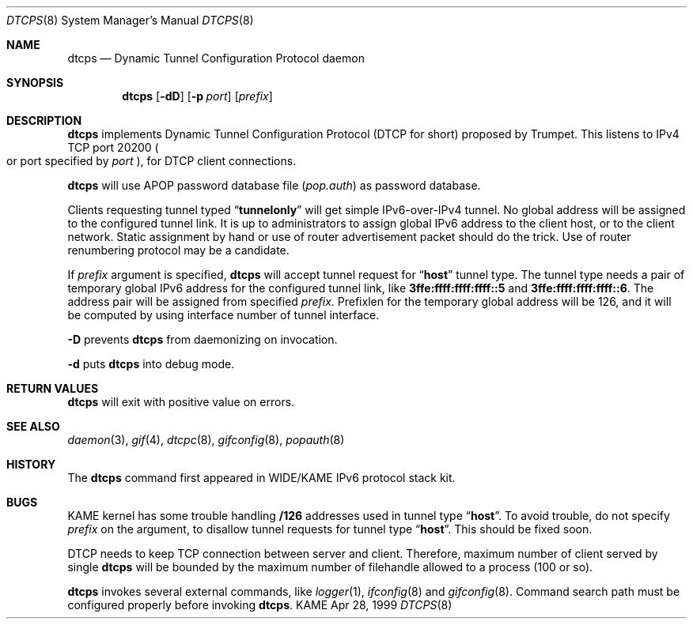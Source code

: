 .\"	$KAME: dtcps.8,v 1.3 2000/11/09 03:04:07 itojun Exp $
.\"
.\" Copyright (C) 1999 WIDE Project.
.\" All rights reserved.
.\" 
.\" Redistribution and use in source and binary forms, with or without
.\" modification, are permitted provided that the following conditions
.\" are met:
.\" 1. Redistributions of source code must retain the above copyright
.\"    notice, this list of conditions and the following disclaimer.
.\" 2. Redistributions in binary form must reproduce the above copyright
.\"    notice, this list of conditions and the following disclaimer in the
.\"    documentation and/or other materials provided with the distribution.
.\" 3. Neither the name of the project nor the names of its contributors
.\"    may be used to endorse or promote products derived from this software
.\"    without specific prior written permission.
.\" 
.\" THIS SOFTWARE IS PROVIDED BY THE PROJECT AND CONTRIBUTORS ``AS IS'' AND
.\" ANY EXPRESS OR IMPLIED WARRANTIES, INCLUDING, BUT NOT LIMITED TO, THE
.\" IMPLIED WARRANTIES OF MERCHANTABILITY AND FITNESS FOR A PARTICULAR PURPOSE
.\" ARE DISCLAIMED.  IN NO EVENT SHALL THE PROJECT OR CONTRIBUTORS BE LIABLE
.\" FOR ANY DIRECT, INDIRECT, INCIDENTAL, SPECIAL, EXEMPLARY, OR CONSEQUENTIAL
.\" DAMAGES (INCLUDING, BUT NOT LIMITED TO, PROCUREMENT OF SUBSTITUTE GOODS
.\" OR SERVICES; LOSS OF USE, DATA, OR PROFITS; OR BUSINESS INTERRUPTION)
.\" HOWEVER CAUSED AND ON ANY THEORY OF LIABILITY, WHETHER IN CONTRACT, STRICT
.\" LIABILITY, OR TORT (INCLUDING NEGLIGENCE OR OTHERWISE) ARISING IN ANY WAY
.\" OUT OF THE USE OF THIS SOFTWARE, EVEN IF ADVISED OF THE POSSIBILITY OF
.\" SUCH DAMAGE.
.\"
.Dd Apr 28, 1999
.Dt DTCPS 8
.Os KAME
.\"
.Sh NAME
.Nm dtcps
.Nd Dynamic Tunnel Configuration Protocol daemon
.\"
.Sh SYNOPSIS
.Nm dtcps
.Op Fl dD
.Op Fl p Ar port
.Op Ar prefix
.\"
.Sh DESCRIPTION
.Nm
implements Dynamic Tunnel Configuration Protocol
.Pq DTCP for short
proposed by Trumpet.
This listens to IPv4 TCP port 20200
.Po
or port specified by
.Ar port
.Pc ,
for DTCP client connections.
.Pp
.Nm
will use APOP password database file
.Pq Pa pop.auth
as password database.
.Pp
Clients requesting tunnel typed
.Dq Li tunnelonly
will get simple IPv6-over-IPv4 tunnel.
No global address will be assigned to the configured tunnel link.
It is up to administrators to assign global IPv6 address to the client host,
or to the client network.
Static assignment by hand
or use of router advertisement packet should do the trick.
Use of router renumbering protocol may be a candidate.
.Pp
If
.Ar prefix
argument is specified,
.Nm
will accept tunnel request for
.Dq Li host
tunnel type.
The tunnel type needs a pair of temporary global IPv6 address for the
configured tunnel link, like
.Li 3ffe:ffff:ffff:ffff::5
and
.Li 3ffe:ffff:ffff:ffff::6 .
The address pair will be assigned from specified
.Ar prefix .
Prefixlen for the temporary global address will be 126,
and it will be computed by using interface number of tunnel interface.
.Pp
.Fl D
prevents
.Nm
from daemonizing on invocation.
.Pp
.Fl d
puts
.Nm
into debug mode.
.\"
.Sh RETURN VALUES
.Nm
will exit with positive value on errors.
.\"
.Sh SEE ALSO
.Xr daemon 3 ,
.Xr gif 4 ,
.Xr dtcpc 8 ,
.Xr gifconfig 8 ,
.Xr popauth 8
.\"
.Sh HISTORY
The
.Nm
command first appeared in WIDE/KAME IPv6 protocol stack kit.
.\"
.Sh BUGS
KAME kernel has some trouble handling
.Li /126
addresses used in tunnel type
.Dq Li host .
To avoid trouble, do not specify
.Ar prefix
on the argument, to disallow tunnel requests for tunnel type
.Dq Li host .
This should be fixed soon.
.Pp
DTCP needs to keep TCP connection between server and client.
Therefore, maximum number of client served by single
.Nm
will be bounded by the maximum number of filehandle allowed to a process
.Pq 100 or so .
.Pp
.Nm
invokes several external commands, like
.Xr logger 1 ,
.Xr ifconfig 8
and
.Xr gifconfig 8 .
Command search path must be configured properly before invoking
.Nm dtcps .
